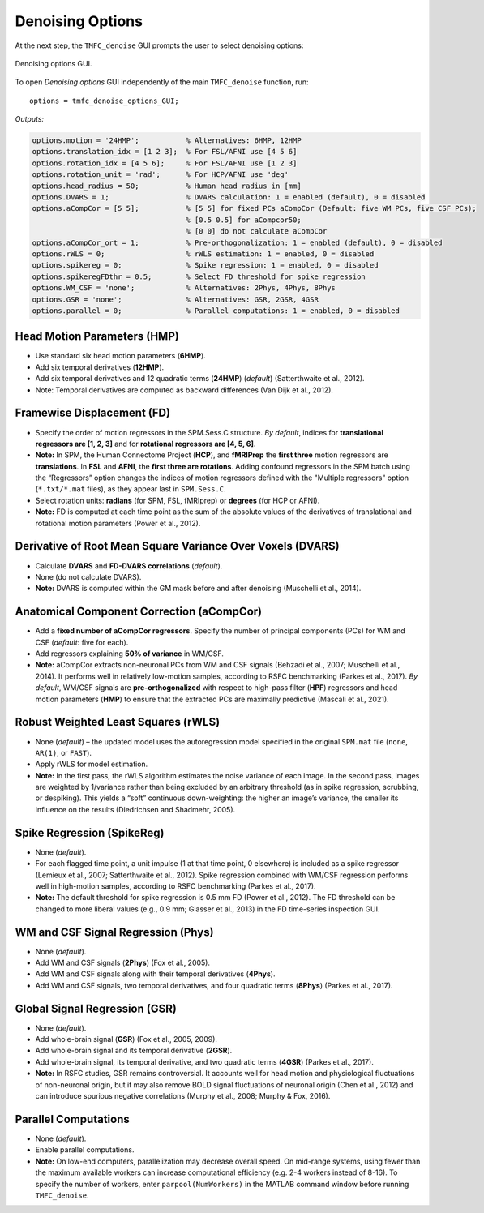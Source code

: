 .. _options:

Denoising Options
=================

At the next step, the ``TMFC_denoise`` GUI prompts the user to select denoising options:

.. figure:: _static/options.svg
   :align: center
   :width: 80%

   Denoising options GUI.

To open *Denoising options* GUI independently of the main ``TMFC_denoise`` function, run::

    options = tmfc_denoise_options_GUI;

*Outputs:*

.. code-block:: matlab

    options.motion = '24HMP';           % Alternatives: 6HMP, 12HMP
    options.translation_idx = [1 2 3];  % For FSL/AFNI use [4 5 6]
    options.rotation_idx = [4 5 6];     % For FSL/AFNI use [1 2 3]
    options.rotation_unit = 'rad';      % For HCP/AFNI use 'deg'
    options.head_radius = 50;           % Human head radius in [mm]
    options.DVARS = 1;                  % DVARS calculation: 1 = enabled (default), 0 = disabled
    options.aCompCor = [5 5];           % [5 5] for fixed PCs aCompCor (Default: five WM PCs, five CSF PCs);
                                        % [0.5 0.5] for aCompcor50; 
                                        % [0 0] do not calculate aCompCor
    options.aCompCor_ort = 1;           % Pre-orthogonalization: 1 = enabled (default), 0 = disabled
    options.rWLS = 0;                   % rWLS estimation: 1 = enabled, 0 = disabled
    options.spikereg = 0;               % Spike regression: 1 = enabled, 0 = disabled
    options.spikeregFDthr = 0.5;        % Select FD threshold for spike regression
    options.WM_CSF = 'none';            % Alternatives: 2Phys, 4Phys, 8Phys
    options.GSR = 'none';               % Alternatives: GSR, 2GSR, 4GSR
    options.parallel = 0;               % Parallel computations: 1 = enabled, 0 = disabled


Head Motion Parameters (HMP)
----------------------------

-	Use standard six head motion parameters (**6HMP**).
-	Add six temporal derivatives (**12HMP**).
-	Add six temporal derivatives and 12 quadratic terms (**24HMP**) (*default*) (Satterthwaite et al., 2012).
-	Note: Temporal derivatives are computed as backward differences (Van Dijk et al., 2012).

Framewise Displacement (FD)
---------------------------

-	Specify the order of motion regressors in the SPM.Sess.C structure. *By default*, indices for **translational regressors are [1, 2, 3]** and for **rotational regressors are [4, 5, 6]**.
-	**Note:** In SPM, the Human Connectome Project (**HCP**), and **fMRIPrep** the **first three** motion regressors are **translations**. In **FSL** and **AFNI**, the **first three are rotations**. Adding confound regressors in the SPM batch using the “Regressors” option changes the indices of motion regressors defined with the "Multiple regressors" option (``*.txt/*.mat`` files), as they appear last in ``SPM.Sess.C``.
-	Select rotation units: **radians** (for SPM, FSL, fMRIprep) or **degrees** (for HCP or AFNI).
-	**Note:** FD is computed at each time point as the sum of the absolute values of the derivatives of translational and rotational motion parameters (Power et al., 2012).

Derivative of Root Mean Square Variance Over Voxels (DVARS)
-----------------------------------------------------------

-	Calculate **DVARS** and **FD-DVARS correlations** (*default*). 
-	None (do not calculate DVARS).
-	**Note:** DVARS is computed within the GM mask before and after denoising (Muschelli et al., 2014).

Anatomical Component Correction (aCompCor)
------------------------------------------

-	Add a **fixed number of aCompCor regressors**. Specify the number of principal components (PCs) for WM and CSF (*default*: five for each).
-	Add regressors explaining **50% of variance** in WM/CSF.
-	**Note:** aCompCor extracts non-neuronal PCs from WM and CSF signals (Behzadi et al., 2007; Muschelli et al., 2014). It performs well in relatively low-motion samples, according to RSFC benchmarking (Parkes et al., 2017). *By default*, WM/CSF signals are **pre-orthogonalized** with respect to high-pass filter (**HPF**) regressors and head motion parameters (**HMP**) to ensure that the extracted PCs are maximally predictive (Mascali et al., 2021).

Robust Weighted Least Squares (rWLS)
------------------------------------

-	None (*default*) – the updated model uses the autoregression model specified in the original ``SPM.mat`` file (``none``, ``AR(1)``, or ``FAST``).
-	Apply rWLS for model estimation.
-	**Note:** In the first pass, the rWLS algorithm estimates the noise variance of each image. In the second pass, images are weighted by 1/variance rather than being excluded by an arbitrary threshold (as in spike regression, scrubbing, or despiking). This yields a “soft” continuous down-weighting: the higher an image’s variance, the smaller its influence on the results (Diedrichsen and Shadmehr, 2005).

Spike Regression (SpikeReg)
---------------------------

-	None (*default*).
-	For each flagged time point, a unit impulse (1 at that time point, 0 elsewhere) is included as a spike regressor (Lemieux et al., 2007; Satterthwaite et al., 2012). Spike regression combined with WM/CSF regression performs well in high-motion samples, according to RSFC benchmarking (Parkes et al., 2017).
-	**Note:** The default threshold for spike regression is 0.5 mm FD (Power et al., 2012). The FD threshold can be changed to more liberal values (e.g., 0.9 mm; Glasser et al., 2013) in the FD time-series inspection GUI.

WM and CSF Signal Regression (Phys)
-----------------------------------

-	None (*default*).
-	Add WM and CSF signals (**2Phys**) (Fox et al., 2005).
-	Add WM and CSF signals along with their temporal derivatives (**4Phys**).
-	Add WM and CSF signals, two temporal derivatives, and four quadratic terms (**8Phys**) (Parkes et al., 2017).

Global Signal Regression (GSR)
------------------------------

-	None (*default*).
-	Add whole-brain signal (**GSR**) (Fox et al., 2005, 2009).
-	Add whole-brain signal and its temporal derivative (**2GSR**).
-	Add whole-brain signal, its temporal derivative, and two quadratic terms (**4GSR**) (Parkes et al., 2017).
-	**Note:** In RSFC studies, GSR remains controversial. It accounts well for head motion and physiological fluctuations of non-neuronal origin, but it may also remove BOLD signal fluctuations of neuronal origin (Chen et al., 2012) and can introduce spurious negative correlations (Murphy et al., 2008; Murphy & Fox, 2016).

Parallel Computations
---------------------
-	None (*default*).
-	Enable parallel computations.
-	**Note:** On low-end computers, parallelization may decrease overall speed. On mid-range systems, using fewer than the maximum available workers can increase computational efficiency (e.g. 2-4 workers instead of 8-16). To specify the number of workers, enter ``parpool(NumWorkers)`` in the MATLAB command window before running ``TMFC_denoise``.





